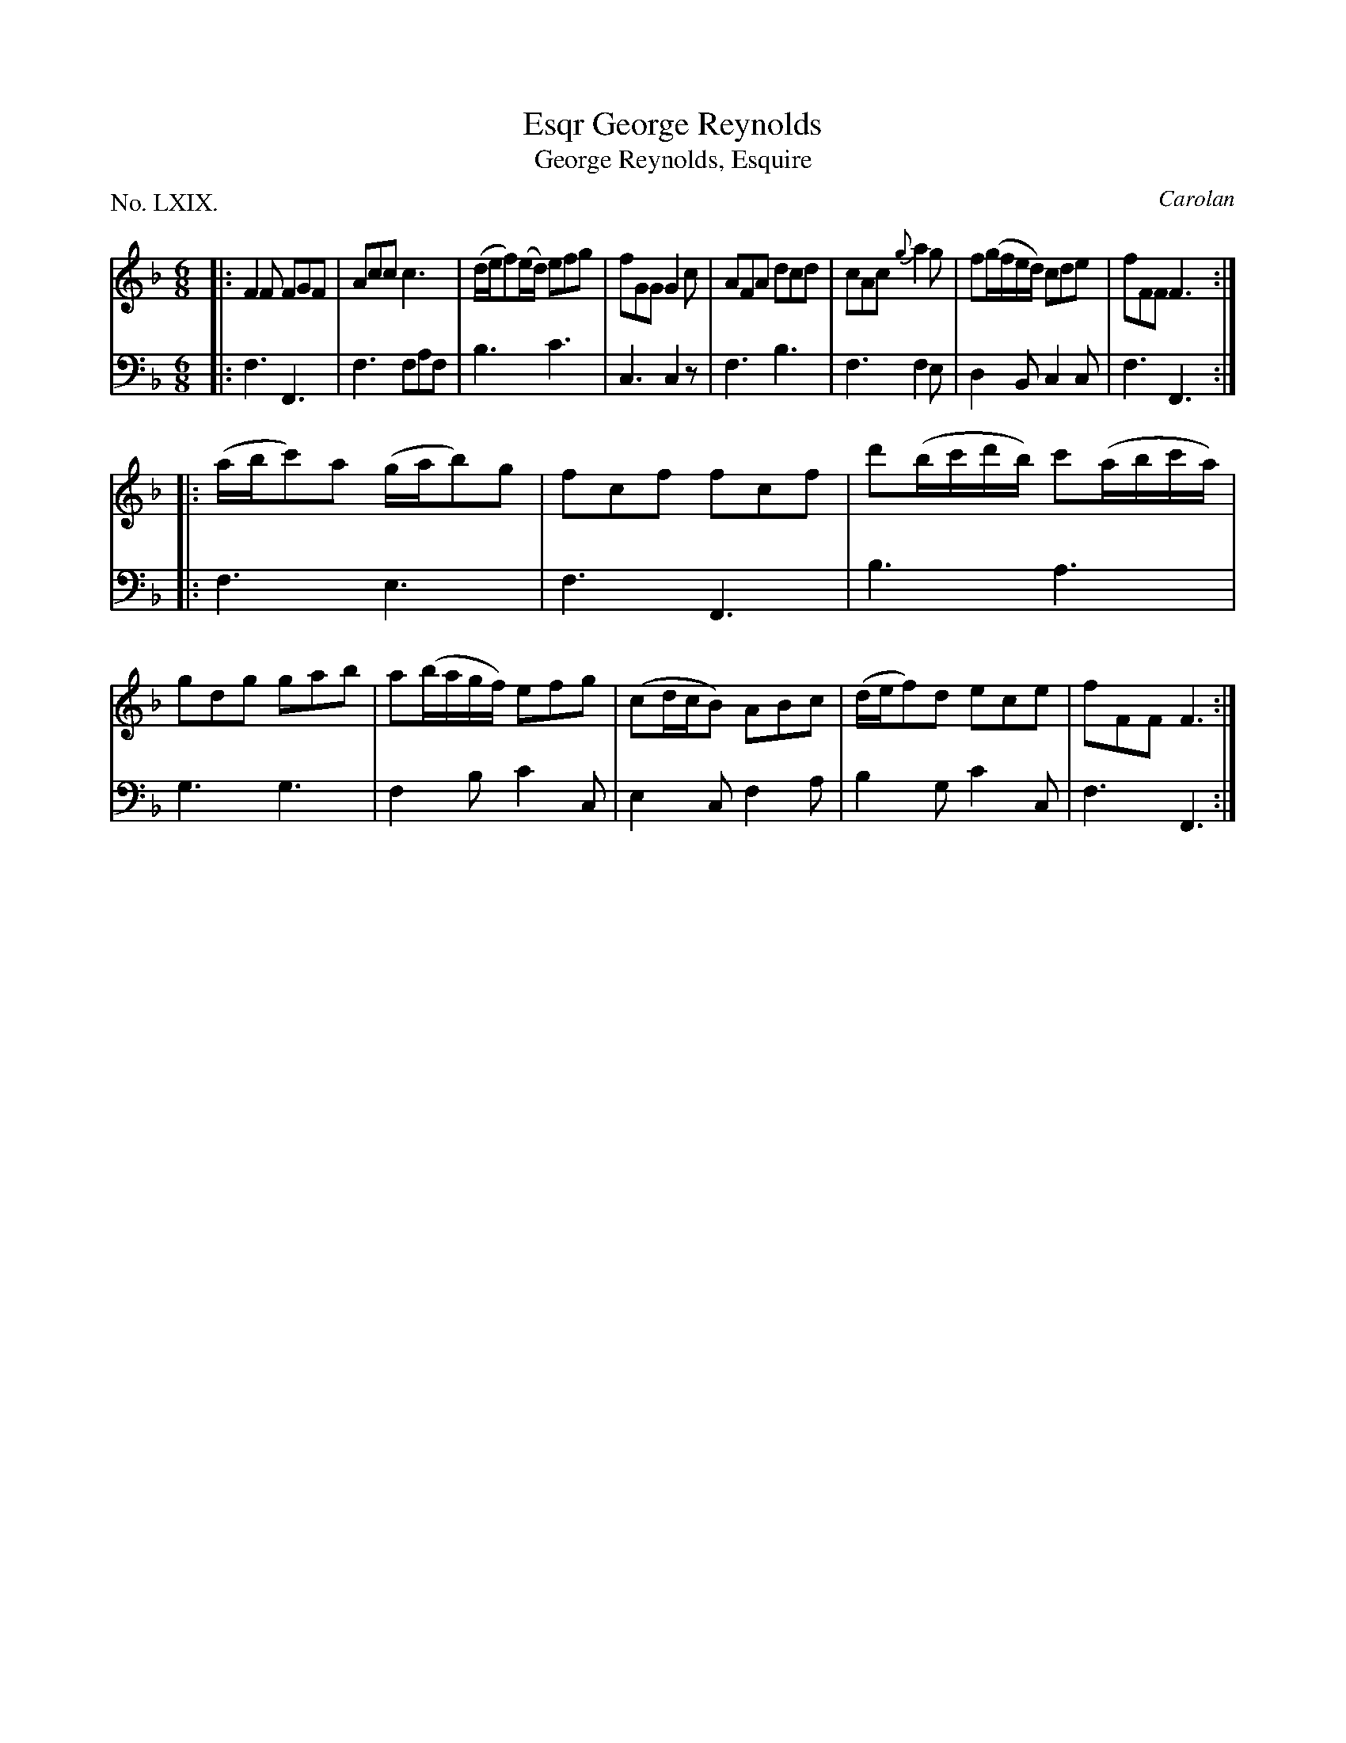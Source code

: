 X: 68
T: George Reynolds, Esqr
T: George Reynolds, Esquire
C: Carolan
%R: jit
B: "The Hibernian Muse" p.43 #1
F: http://imslp.org/wiki/The_Hibernian_Muse_%28Various%29
Z: 2015 John Chambers <jc:trillian.mit.edu>
P: No. LXIX.
M: 6/8
L: 1/8
K: F
% - - - - - - - - - - - - - - - - - - - - - - - - - - - - -
V: 1
|:\
F2F FGF | Acc c3 | (d/e/f)(e/d/) efg | fGG G2c |\
AFA dcd | cAc {g}a2g | f(g/f/e/d/) cde | fFF F3 :|
|:\
(a/b/c')a (g/a/b)g | fcf fcf | d'(b/c'/d'/b/) c'(a/b/c'/a/) | gdg gab |\
a(b/a/g/f/) efg | (cd/c/B) ABc | (d/e/f)d ece | fFF F3 :|
% - - - - - - - - - - - - - - - - - - - - - - - - - - - - -
V: 2 clef=bass middle=d
|:\
f3 F3 | f3 faf | b3 c'3 | c3 c2z |\
f3 b3 | f3 f2e | d2B c2c | f3 F3 :|
|:\
f3 e3 | f3 F3 | b3 a3 | g3 g3 |\
f2b c'2c | e2c f2a | b2g c'2c | f3 F3 :|
